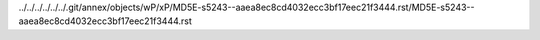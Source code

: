 ../../../../../../.git/annex/objects/wP/xP/MD5E-s5243--aaea8ec8cd4032ecc3bf17eec21f3444.rst/MD5E-s5243--aaea8ec8cd4032ecc3bf17eec21f3444.rst